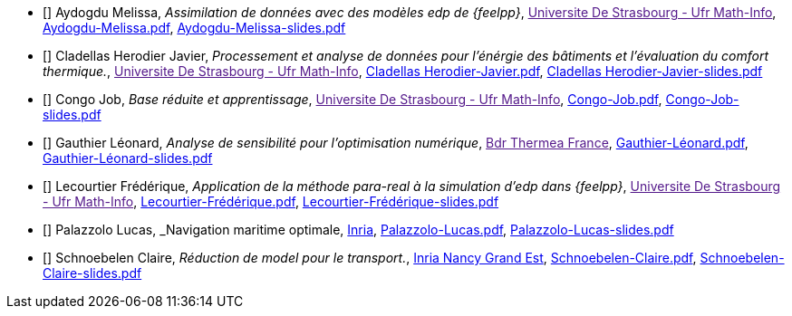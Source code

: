 
 - [[[Aydogdu]]] Aydogdu Melissa, _Assimilation de données avec des modèles edp de {feelpp}_, link:[Universite De Strasbourg - Ufr Math-Info], link:{attachmentsdir}/++Aydogdu-Melissa.pdf++[Aydogdu-Melissa.pdf],  link:{attachmentsdir}/++Aydogdu-Melissa-slides.pdf++[Aydogdu-Melissa-slides.pdf] 

 - [[[CladellasHerodier]]] Cladellas Herodier Javier, _Processement et analyse de données pour l'énérgie des bâtiments et l'évaluation du comfort thermique._, link:[Universite De Strasbourg - Ufr Math-Info], link:{attachmentsdir}/++Cladellas Herodier-Javier.pdf++[Cladellas Herodier-Javier.pdf],  link:{attachmentsdir}/++Cladellas Herodier-Javier-slides.pdf++[Cladellas Herodier-Javier-slides.pdf] 

 - [[[Congo]]] Congo Job, _Base réduite et apprentissage_, link:[Universite De Strasbourg - Ufr Math-Info], link:{attachmentsdir}/++Congo-Job.pdf++[Congo-Job.pdf],  link:{attachmentsdir}/++Congo-Job-slides.pdf++[Congo-Job-slides.pdf] 

 - [[[Gauthier]]] Gauthier Léonard, _Analyse de sensibilité pour l’optimisation numérique_, link:[Bdr Thermea France], link:{attachmentsdir}/++Gauthier-Léonard.pdf++[Gauthier-Léonard.pdf],  link:{attachmentsdir}/++Gauthier-Léonard-slides.pdf++[Gauthier-Léonard-slides.pdf] 

 - [[[Lecourtier]]] Lecourtier Frédérique, _Application de la méthode para-real à la simulation d’edp dans {feelpp}_, link:[Universite De Strasbourg - Ufr Math-Info], link:{attachmentsdir}/++Lecourtier-Frédérique.pdf++[Lecourtier-Frédérique.pdf],  link:{attachmentsdir}/++Lecourtier-Frédérique-slides.pdf++[Lecourtier-Frédérique-slides.pdf] 

 - [[[Palazzolo]]] Palazzolo Lucas, _Navigation maritime optimale, link:www.inria.fr[Inria], link:{attachmentsdir}/++Palazzolo-Lucas.pdf++[Palazzolo-Lucas.pdf],  link:{attachmentsdir}/++Palazzolo-Lucas-slides.pdf++[Palazzolo-Lucas-slides.pdf] 

 - [[[Schnoebelen]]] Schnoebelen Claire, _Réduction de model pour le transport._, link:https://www.inria.fr/fr/centre-inria-nancy-grand-est[Inria Nancy Grand Est], link:{attachmentsdir}/++Schnoebelen-Claire.pdf++[Schnoebelen-Claire.pdf],  link:{attachmentsdir}/++Schnoebelen-Claire-slides.pdf++[Schnoebelen-Claire-slides.pdf] 

// - [[[Zhang]]] Zhang Kaisheng, _Traitement de données météorologiques pour des applications de thermique du bâtiment_, link:[Universite De Strasbourg - Ufr Math-Info], link:{attachmentsdir}/++Zhang-Kaisheng.pdf++[Zhang-Kaisheng.pdf],  link:{attachmentsdir}/++Zhang-Kaisheng-slides.pdf++[Zhang-Kaisheng-slides.pdf] 

